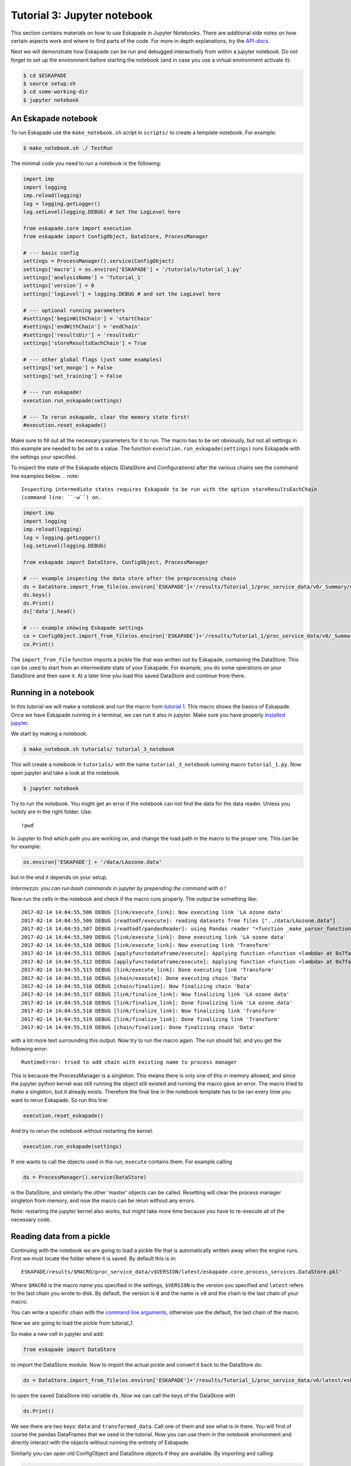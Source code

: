 Tutorial 3: Jupyter notebook
----------------------------

This section contains materials on how to use Eskapade in Jupyter Notebooks. There are additional side notes on how certain
aspects work and where to find parts of the code. For more in depth explanations, try the `API-docs <code.html>`_.

Next we will demonstrate how Eskapade can be run and debugged interactively from within a jupyter notebook.
Do not forget to set up the environment before starting the notebook (and in case you use a virtual environment
activate it):

.. code-block:: bash

  $ cd $ESKAPADE
  $ source setup.sh
  $ cd some-working-dir
  $ jupyter notebook


An Eskapade notebook
~~~~~~~~~~~~~~~~~~~~

To run Eskapade use the ``make_notebook.sh`` script in ``scripts/`` to create a template notebook. For example:

.. code-block:: bash

  $ make_notebook.sh ./ TestRun

The minimal code you need to run a notebook is the following:

.. code-block:: python

  import imp
  import logging
  imp.reload(logging)
  log = logging.getLogger()
  log.setLevel(logging.DEBUG) # Set the LogLevel here

  from eskapade.core import execution
  from eskapade import ConfigObject, DataStore, ProcessManager

  # --- basic config
  settings = ProcessManager().service(ConfigObject)
  settings['macro'] = os.environ['ESKAPADE'] + '/tutorials/tutorial_1.py'
  settings['analysisName'] = 'Tutorial_1'
  settings['version'] = 0
  settings['logLevel'] = logging.DEBUG # and set the LogLevel here 

  # --- optional running parameters
  #settings['beginWithChain'] = 'startChain'
  #settings['endWithChain'] = 'endChain'
  #settings['resultsDir'] = 'resultsdir'
  settings['storeResultsEachChain'] = True

  # --- other global flags (just some examples)
  settings['set_mongo'] = False
  settings['set_training'] = False

  # --- run eskapade!
  execution.run_eskapade(settings)

  # --- To rerun eskapade, clear the memory state first!
  #execution.reset_eskapade()
  

Make sure to fill out all the necessary parameters for it to run. The macro has to be set obviously, but not all
settings in this example are needed to be set to a value. The function ``execution.run_eskapade(settings)`` runs
Eskapade with the settings your specified.


To inspect the state of the Eskapade objects (DataStore and Configurations) after the various chains see the
command line examples below.
.. note::

  Inspecting intermediate states requires Eskapade to be run with the option storeResultsEachChain
  (command line: ``-w``) on.

.. code-block:: python

  import imp
  import logging
  imp.reload(logging)
  log = logging.getLogger()
  log.setLevel(logging.DEBUG) 

  from eskapade import DataStore, ConfigObject, ProcessManager

  # --- example inspecting the data store after the preprocessing chain
  ds = DataStore.import_from_file(os.environ['ESKAPADE']+'/results/Tutorial_1/proc_service_data/v0/_Summary/eskapade.core.process_services.DataStore.pkl')
  ds.keys()
  ds.Print()
  ds['data'].head()

  # --- example showing Eskapade settings
  co = ConfigObject.import_from_file(os.environ['ESKAPADE']+'/results/Tutorial_1/proc_service_data/v0/_Summary/eskapade.core.process_services.ConfigObject.pkl')
  co.Print()

The ``import_from_file`` function imports a pickle file that was written out by Eskapade, containing the DataStore.
This can be used to start from an intermediate state of your Eskapade. For example, you do some operations on your
DataStore and then save it. At a later time you load this saved DataStore and continue from there.


Running in a notebook
~~~~~~~~~~~~~~~~~~~~~

In this tutorial we will make a notebook and run the macro from `tutorial 1 <tutorial.html#advanced-macro-s>`_. This
macro shows the basics of Eskapade. Once we have Eskapade running in a terminal, we can run it also in jupyter.
Make sure you have properly `installed jupyter <installation#making-jupyter-run-with-the-right-python-kernel>`_.

We start by making a notebook:

.. code-block:: bash

  $ make_notebook.sh tutorials/ tutorial_3_notebook 

This will create a notebook in ``tutorials/`` with the name ``tutorial_3_notebook`` running
macro ``tutorial_1.py``. Now open jupyter and take a look at the notebook.

.. code-block:: bash

  $ jupyter notebook

Try to run the notebook. You might get an error if the notebook can not find the data for the data reader. Unless
you luckily are in the right folder. Use:

::

  !pwd

In Jupyter to find which path you are working on, and change the load path in the macro to the proper one.
This can be for example:

.. code-block:: python

  os.environ['ESKAPADE'] + '/data/LAozone.data'

but in the end it depends on your setup.

*Intermezzo: you can run bash commands in jupyter by prepending the command with a !*

Now run the cells in the notebook and check if the macro runs properly. The output be something like::

  2017-02-14 14:04:55,506 DEBUG [link/execute_link]: Now executing link 'LA ozone data'
  2017-02-14 14:04:55,506 DEBUG [readtodf/execute]: reading datasets from files ["../data/LAozone.data"]
  2017-02-14 14:04:55,507 DEBUG [readtodf/pandasReader]: using Pandas reader "<function _make_parser_function.<locals>.parser_f at 0x7faaac7f4d08>"
  2017-02-14 14:04:55,509 DEBUG [link/execute_link]: Done executing link 'LA ozone data'
  2017-02-14 14:04:55,510 DEBUG [link/execute_link]: Now executing link 'Transform'
  2017-02-14 14:04:55,511 DEBUG [applyfunctodataframe/execute]: Applying function <function <lambda> at 0x7faa8ba2e158>
  2017-02-14 14:04:55,512 DEBUG [applyfunctodataframe/execute]: Applying function <function <lambda> at 0x7faa8ba95f28>
  2017-02-14 14:04:55,515 DEBUG [link/execute_link]: Done executing link 'Transform'
  2017-02-14 14:04:55,516 DEBUG [chain/execute]: Done executing chain 'Data'
  2017-02-14 14:04:55,516 DEBUG [chain/finalize]: Now finalizing chain 'Data'
  2017-02-14 14:04:55,517 DEBUG [link/finalize_link]: Now finalizing link 'LA ozone data'
  2017-02-14 14:04:55,518 DEBUG [link/finalize_link]: Done finalizing link 'LA ozone data'
  2017-02-14 14:04:55,518 DEBUG [link/finalize_link]: Now finalizing link 'Transform'
  2017-02-14 14:04:55,519 DEBUG [link/finalize_link]: Done finalizing link 'Transform'
  2017-02-14 14:04:55,519 DEBUG [chain/finalize]: Done finalizing chain 'Data'

with a lot more text surrounding this output. Now try to run the macro again.
The run should fail, and you get the following error::

  RuntimeError: tried to add chain with existing name to process manager

This is because the ProcessManager is a singleton. This means there is only one of this in memory allowed, and since
the jupyter python kernel was still running the object still existed and running the macro gave an error. The macro
tried to make a singleton, but it already exists. Therefore the final line in the notebook template has to be ran every
time you want to rerun Eskapade. So run this line:

.. code-block:: python

  execution.reset_eskapade()

And try to rerun the notebook without restarting the kernel.

.. code-block:: python

  execution.run_eskapade(settings)

If one wants to call the objects used in the run, ``execute`` contains them. For example calling

.. code-block:: python

  ds = ProcessManager().service(DataStore)

is the DataStore, and similarly the other 'master' objects can be called.
Resetting will clear the process manager singleton from memory, and now the macro can be rerun without any errors.

Note: restarting the jupyter kernel also works, but might take more time because you have to re-execute all of the
necessary code.



Reading data from a pickle
~~~~~~~~~~~~~~~~~~~~~~~~~~

Continuing with the notebook we are going to load a pickle file that is automatically written away when the engine
runs. First we must locate the folder where it is saved. By default this is in:

::

  ESKAPADE/results/$MACRO/proc_service_data/v$VERSION/latest/eskapade.core.process_services.DataStore.pkl'

Where ``$MACRO`` is the macro name you specified in the settings, ``$VERSION`` is the version you specified and
``latest`` refers to the last chain you wrote to disk. By default, the version is ``0`` and the name is ``v0`` and the chain is
the last chain of your macro.

You can write a specific chain with the `command line arguments <command_line_arguments.html>`_,
otherwise use the default, the last chain of the macro.

Now we are going to load the pickle from tutorial_1.

So make a new cell in jupyter and add:

.. code-block:: python

  from eskapade import DataStore

to import the DataStore module. Now to import the actual pickle and convert it back to the DataStore do:

.. code-block:: python

  ds = DataStore.import_from_file(os.environ['ESKAPADE']+'/results/Tutorial_1/proc_service_data/v0/latest/eskapade.core.process_services.DataStore.pkl')

to open the saved DataStore into variable ``ds``. Now we can call the keys of the DataStore with

.. code-block:: python

  ds.Print()

We see there are two keys: ``data`` and ``transformed_data``. Call one of them and see what is in there. You will find
of course the pandas DataFrames that we used in the tutorial. Now you can use them in the notebook environment
and directly interact with the objects without running the entirety of Eskapade.

Similarly you can open old ConfigObject and DataStore objects if they are available.
By importing and calling:

.. code-block:: python

  from eskapade import ConfigObject
  settings = ConfigObject.import_from_file(os.environ['ESKAPADE']+'/results/Tutorial_1/proc_service_data/v0/latest/eskapade.core.process_services.ConfigObject.pkl')

one can import the saved singleton at the path. The singleton can be any of the above mentioned stores/objects.
Finally, by default there are soft-links in the results directory at ``results/$MACRO/proc_service_data/$VERSION/latest/``
that point to the pickles of the associated objects from the last chain in the macro.
